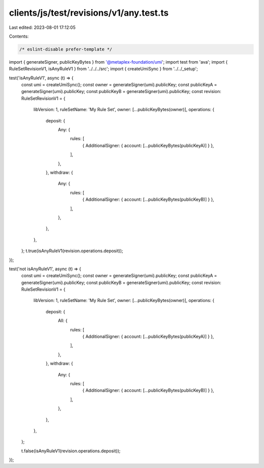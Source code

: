 clients/js/test/revisions/v1/any.test.ts
========================================

Last edited: 2023-08-01 17:12:05

Contents:

.. code-block:: ts

    /* eslint-disable prefer-template */
import { generateSigner, publicKeyBytes } from '@metaplex-foundation/umi';
import test from 'ava';
import { RuleSetRevisionV1, isAnyRuleV1 } from '../../../src';
import { createUmiSync } from '../../_setup';

test('isAnyRuleV1', async (t) => {
  const umi = createUmiSync();
  const owner = generateSigner(umi).publicKey;
  const publicKeyA = generateSigner(umi).publicKey;
  const publicKeyB = generateSigner(umi).publicKey;
  const revision: RuleSetRevisionV1 = {
    libVersion: 1,
    ruleSetName: 'My Rule Set',
    owner: [...publicKeyBytes(owner)],
    operations: {
      deposit: {
        Any: {
          rules: [
            { AdditionalSigner: { account: [...publicKeyBytes(publicKeyA)] } },
          ],
        },
      },
      withdraw: {
        Any: {
          rules: [
            { AdditionalSigner: { account: [...publicKeyBytes(publicKeyB)] } },
          ],
        },
      },
    },
  };
  t.true(isAnyRuleV1(revision.operations.deposit));
});

test('not isAnyRuleV1', async (t) => {
  const umi = createUmiSync();
  const owner = generateSigner(umi).publicKey;
  const publicKeyA = generateSigner(umi).publicKey;
  const publicKeyB = generateSigner(umi).publicKey;
  const revision: RuleSetRevisionV1 = {
    libVersion: 1,
    ruleSetName: 'My Rule Set',
    owner: [...publicKeyBytes(owner)],
    operations: {
      deposit: {
        All: {
          rules: [
            { AdditionalSigner: { account: [...publicKeyBytes(publicKeyA)] } },
          ],
        },
      },
      withdraw: {
        Any: {
          rules: [
            { AdditionalSigner: { account: [...publicKeyBytes(publicKeyB)] } },
          ],
        },
      },
    },
  };

  t.false(isAnyRuleV1(revision.operations.deposit));
});


